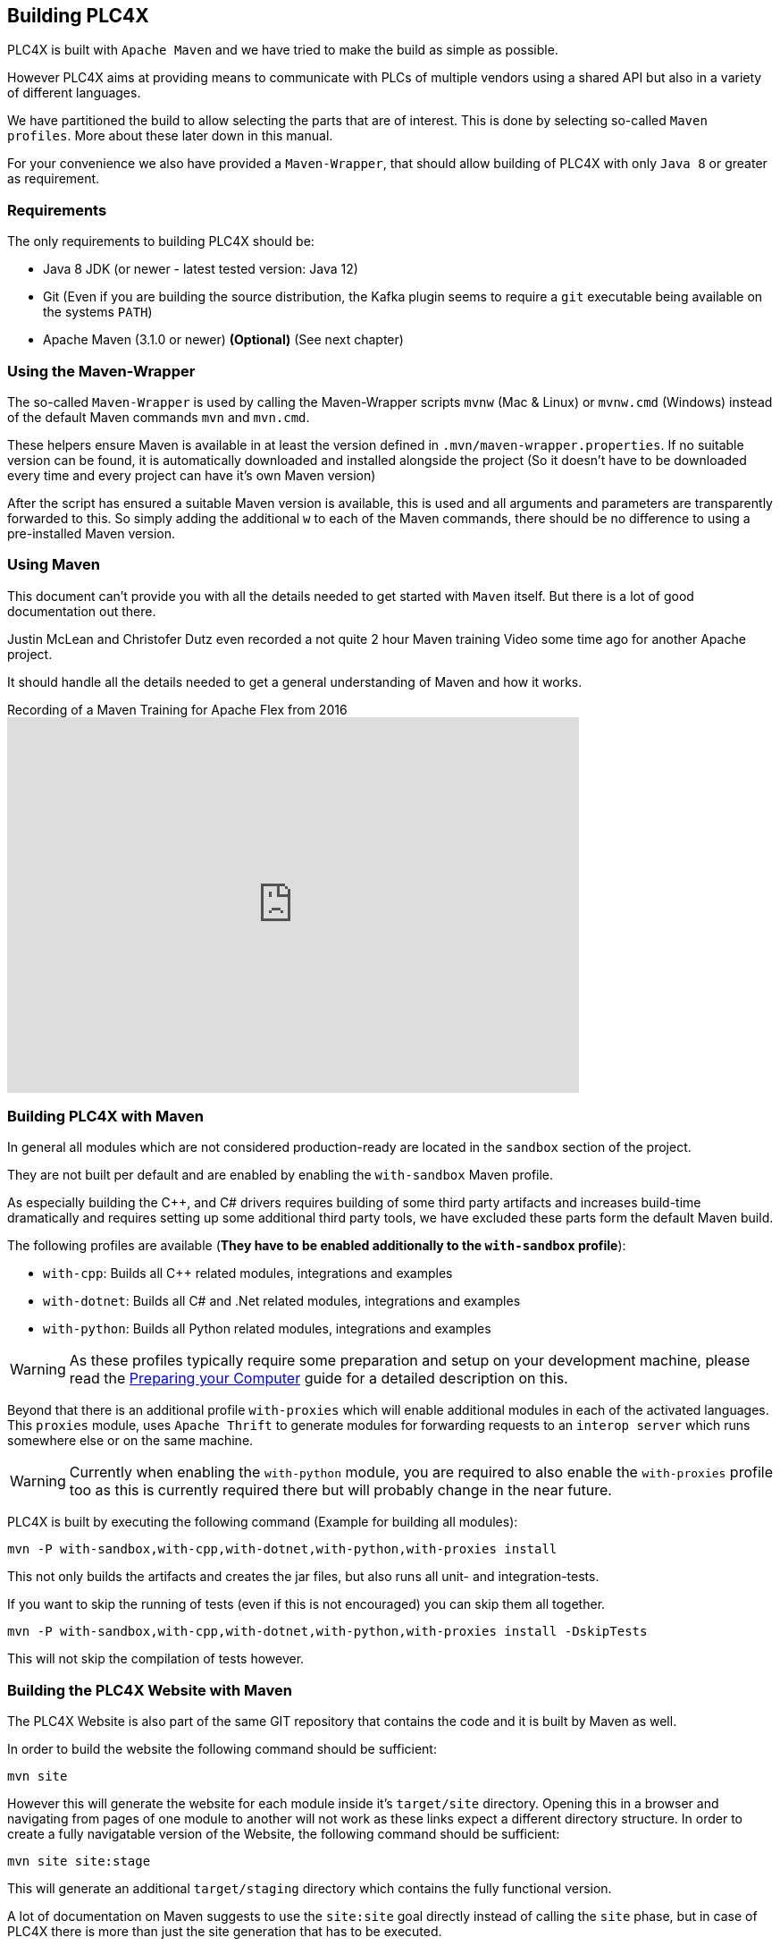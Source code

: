 //
//  Licensed to the Apache Software Foundation (ASF) under one or more
//  contributor license agreements.  See the NOTICE file distributed with
//  this work for additional information regarding copyright ownership.
//  The ASF licenses this file to You under the Apache License, Version 2.0
//  (the "License"); you may not use this file except in compliance with
//  the License.  You may obtain a copy of the License at
//
//      http://www.apache.org/licenses/LICENSE-2.0
//
//  Unless required by applicable law or agreed to in writing, software
//  distributed under the License is distributed on an "AS IS" BASIS,
//  WITHOUT WARRANTIES OR CONDITIONS OF ANY KIND, either express or implied.
//  See the License for the specific language governing permissions and
//  limitations under the License.
//

== Building PLC4X

PLC4X is built with `Apache Maven` and we have tried to make the build as simple as possible.

However PLC4X aims at providing means to communicate with PLCs of multiple vendors using a shared API but also in a variety of different languages.

We have partitioned the build to allow selecting the parts that are of interest.
This is done by selecting so-called `Maven profiles`.
More about these later down in this manual.

For your convenience we also have provided a `Maven-Wrapper`, that should allow building of PLC4X with only `Java 8` or greater as requirement.

=== Requirements

The only requirements to building PLC4X should be:

* Java 8 JDK (or newer - latest tested version: Java 12)
* Git (Even if you are building the source distribution, the Kafka plugin seems to require a `git` executable being available on the systems `PATH`)
* Apache Maven (3.1.0 or newer) *(Optional)* (See next chapter)

=== Using the Maven-Wrapper

The so-called `Maven-Wrapper` is used by calling the Maven-Wrapper scripts `mvnw` (Mac & Linux) or `mvnw.cmd` (Windows) instead of the default Maven commands `mvn` and `mvn.cmd`.

These helpers ensure Maven is available in at least the version defined in `.mvn/maven-wrapper.properties`.
If no suitable version can be found, it is automatically downloaded and installed alongside the project (So it doesn't have to be downloaded every time and every project can have it's own Maven version)

After the script has ensured a suitable Maven version is available, this is used and all arguments and parameters are transparently forwarded to this.
So simply adding the additional `w` to each of the Maven commands, there should be no difference to using a pre-installed Maven version.

=== Using Maven

This document can't provide you with all the details needed to get started with `Maven` itself.
But there is a lot of good documentation out there.

Justin McLean and Christofer Dutz even recorded a not quite 2 hour Maven training Video some time ago for another Apache project.

It should handle all the details needed to get a general understanding of Maven and how it works.

.Recording of a Maven Training for Apache Flex from 2016
video::167857327[vimeo,width=640,height=420]

=== Building PLC4X with Maven

In general all modules which are not considered production-ready are located in the `sandbox` section of the project.

They are not built per default and are enabled by enabling the `with-sandbox` Maven profile.

As especially building the C++, and C# drivers requires building of some third party artifacts and increases build-time dramatically and requires setting up some additional third party tools, we have excluded these parts form the default Maven build.

The following profiles are available (*They have to be enabled additionally to the `with-sandbox` profile*):

- `with-cpp`: Builds all C++ related modules, integrations and examples
- `with-dotnet`: Builds all C# and .Net related modules, integrations and examples
- `with-python`: Builds all Python related modules, integrations and examples

WARNING: As these profiles typically require some preparation and setup on your development machine, please read the link:preparing.html[Preparing your Computer] guide for a detailed description on this.

Beyond that there is an additional profile `with-proxies` which will enable additional modules in each of the activated languages.
This `proxies` module, uses `Apache Thrift` to generate modules for forwarding requests to an `interop server` which runs somewhere else or on the same machine.

WARNING: Currently when enabling the `with-python` module, you are required to also enable the `with-proxies` profile too as this is currently required there but will probably change in the near future.

PLC4X is built by executing the following command (Example for building all modules):

    mvn -P with-sandbox,with-cpp,with-dotnet,with-python,with-proxies install

This not only builds the artifacts and creates the jar files, but also runs all unit- and integration-tests.

If you want to skip the running of tests (even if this is not encouraged) you can skip them all together.

    mvn -P with-sandbox,with-cpp,with-dotnet,with-python,with-proxies install -DskipTests

This will not skip the compilation of tests however.

=== Building the PLC4X Website with Maven

The PLC4X Website is also part of the same GIT repository that contains the code and it is built by Maven as well.

In order to build the website the following command should be sufficient:

    mvn site

However this will generate the website for each module inside it's `target/site` directory.
Opening this in a browser and navigating from pages of one module to another will not work as these links expect a different directory structure.
In order to create a fully navigatable version of the Website, the following command should be sufficient:

    mvn site site:stage

This will generate an additional `target/staging` directory which contains the fully functional version.

A lot of documentation on Maven suggests to use the `site:site` goal directly instead of calling the `site` phase, but in case of PLC4X there is more than just the site generation that has to be executed.

This is just a quick-start version of the site generation, for a fully detailed documentation please read the http://plc4x.apache.org/developers/website.html[Website] documentation page.

=== Some special Maven profiles

Maven supports so-called `profiles` for customizing the build in special cases.
We have tried to keep the number of profiles as low as possible.
So far there is only one profile.

==== debug-pom profile

Especially for Maven beginners, it might be difficult to understand why a module builds the way it does.
Maven contains a lot of concepts to inherit and override settings.

The `debug-pom` profile will generate the so-called `effective pom` in the modules `target` directory.

This file contains 100% of the settings Maven uses to execute. All settings are inherited and overridden.
All Properties are expanded to the value Maven uses.

So whenever Maven doesn't behave the way you expect it to, just enable this profile and it should help you find out, what's going on.